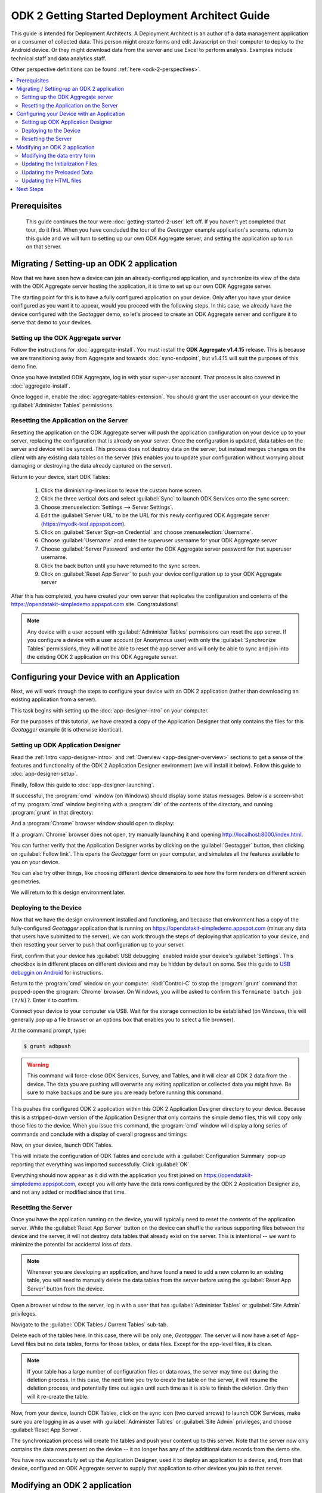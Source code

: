 ODK 2 Getting Started Deployment Architect Guide
==========================================================

.. _architect-odk-2:

This guide is intended for Deployment Architects. A Deployment Architect is an author of a data management application or a consumer of collected data. This person might create forms and edit Javascript on their computer to deploy to the Android device. Or they might download data from the server and use Excel to perform analysis. Examples include technical staff and data analytics staff.

Other perspective definitions can be found :ref:`here <odk-2-perspectives>`.


.. contents:: :local:

.. _architect-odk-2-prereqs:

Prerequisites
------------------
 This guide continues the tour were :doc:`getting-started-2-user` left off. If you haven't yet completed that tour, do it first. When you have concluded the tour of the *Geotagger* example application's screens, return to this guide and we will turn to setting up our own ODK Aggregate server, and setting the application up to run on that server.

.. _architect-odk-2-setting-up:

Migrating / Setting-up an ODK 2 application
------------------------------------------------

Now that we have seen how a device can join an already-configured application, and synchronize its view of the data with the ODK Aggregate server hosting the application, it is time to set up our own ODK Aggregate server.

The starting point for this is to have a fully configured application on your device. Only after you have your device configured as you want it to appear, would you proceed with the following steps. In this case, we already have the device configured with the *Geotagger* demo, so let's proceed to create an ODK Aggregate server and configure it to serve that demo to your devices.

.. _architect-odk-2-setting-up-server:

Setting up the ODK Aggregate server
~~~~~~~~~~~~~~~~~~~~~~~~~~~~~~~~~~~~~~~~~~

Follow the instructions for :doc:`aggregate-install`. You must install the **ODK Aggregate v1.4.15** release. This is because we are transitioning away from Aggregate and towards :doc:`sync-endpoint`, but v1.4.15 will suit the purposes of this demo fine.

Once you have installed ODK Aggregate, log in with your super-user account. That process is also covered in :doc:`aggregate-install`.

Once logged in, enable the :doc:`aggregate-tables-extension`. You should grant the user account on your device the :guilabel:`Administer Tables` permissions.

.. _architect-odk-2-setting-up-reset:

Resetting the Application on the Server
~~~~~~~~~~~~~~~~~~~~~~~~~~~~~~~~~~~~~~~~~~~

Resetting the application on the ODK Aggregate server will push the application configuration on your device up to your server, replacing the configuration that is already on your server. Once the configuration is updated, data tables on the server and device will be synced. This process does not destroy data on the server, but instead merges changes on the client with any existing data tables on the server (this enables you to update your configuration without worrying about damaging or destroying the data already captured on the server).

Return to your device, start ODK Tables:

  #. Click the diminishing-lines icon to leave the custom home screen.
  #. Click the three vertical dots and select :guilabel:`Sync` to launch ODK Services onto the sync screen.
  #. Choose :menuselection:`Settings --> Server Settings`.
  #. Edit the :guilabel:`Server URL` to be the URL for this newly configured ODK Aggregate server (https://myodk-test.appspot.com).
  #. Click on :guilabel:`Server Sign-on Credential` and choose :menuselection:`Username`.
  #. Choose :guilabel:`Username` and enter the superuser username for your ODK Aggregate server
  #. Choose :guilabel:`Server Password` and enter the ODK Aggregate server password for that superuser username.
  #. Click the back button until you have returned to the sync screen.
  #. Click on :guilabel:`Reset App Server` to push your device configuration up to your ODK Aggregate server

After this has completed, you have created your own server that replicates the configuration and contents of the https://opendatakit-simpledemo.appspot.com site. Congratulations!

.. note::

  Any device with a user account with :guilabel:`Administer Tables` permissions can reset the app server. If you configure a device with a user account (or Anonymous user) with only the :guilabel:`Synchronize Tables` permissions, they will not be able to reset the app server and will only be able to sync and join into the existing ODK 2 application on this ODK Aggregate server.

.. _architect-odk-2-config:

Configuring your Device with an Application
-----------------------------------------------

Next, we will work through the steps to configure your device with an ODK 2 application (rather than downloading an existing application from a server).

This task begins with setting up the :doc:`app-designer-intro` on your computer.

For the purposes of this tutorial, we have created a copy of the Application Designer that only contains the files for this *Geotagger* example (it is otherwise identical).

.. _architect-odk-2-config-setup-app-designer:

Setting up ODK Application Designer
~~~~~~~~~~~~~~~~~~~~~~~~~~~~~~~~~~~~~~~

Read the :ref:`Intro <app-designer-intro>` and :ref:`Overview <app-designer-overview>` sections to get a sense of the features and functionality of the ODK 2 Application Designer environment (we will install it below). Follow this guide to :doc:`app-designer-setup`.

Finally, follow this guide to :doc:`app-designer-launching`.

If successful, the :program:`cmd` window (on Windows) should display some status messages. Below is a screen-shot of my :program:`cmd` window beginning with a :program:`dir` of the contents of the directory, and running :program:`grunt` in that directory:

.. image:: /img/getting-started-2/geotagger-cmd-window.*
  :alt: Geotagger Command Window

And a :program:`Chrome` browser window should open to display:

.. image:: /img/getting-started-2/geotagger-chrome-window.*
  :alt: Geotagger Chrome Window

If a :program:`Chrome` browser does not open, try manually launching it and opening http://localhost:8000/index.html.

You can further verify that the Application Designer works by clicking on the :guilabel:`Geotagger` button, then clicking on :guilabel:`Follow link`. This opens the *Geotagger* form on your computer, and simulates all the features available to you on your device.

You can also try other things, like choosing different device dimensions to see how the form renders on different screen geometries.

We will return to this design environment later.

.. _architect-odk-2-config-deploy:

Deploying to the Device
~~~~~~~~~~~~~~~~~~~~~~~~~~~~~~~~

Now that we have the design environment installed and functioning, and because that environment has a copy of the fully-configured *Geotagger* application that is running on https://opendatakit-simpledemo.appspot.com (minus any data that users have submitted to the server), we can work through the steps of deploying that application to your device, and then resetting your server to push that configuration up to your server.


First, confirm that your device has :guilabel:`USB debugging` enabled inside your device's :guilabel:`Settings`. This checkbox is in different places on different devices and may be hidden by default on some. See this guide to `USB debuggin on Android <https://www.phonearena.com/news/How-to-enable-USB-debugging-on-Android_id53909>`_ for instructions.

Return to the :program:`cmd` window on your computer. :kbd:`Control-C` to stop the :program:`grunt` command that popped-open the :program:`Chrome` browser. On Windows, you will be asked to confirm this ``Terminate batch job (Y/N)?``. Enter ``Y`` to confirm.

Connect your device to your computer via USB. Wait for the storage connection to be established (on Windows, this will generally pop up a file browser or an options box that enables you to select a file browser).

At the command prompt, type:

.. code-block:: console

  $ grunt adbpush

.. warning::

  This command will force-close ODK Services, Survey, and Tables, and it will clear all ODK 2 data from the device. The data you are pushing will overwrite any exiting application or collected data you might have. Be sure to make backups and be sure you are ready before running this command.

This pushes the configured ODK 2 application within this ODK 2 Application Designer directory to your device. Because this is a stripped-down version of the Application Designer that only contains the simple demo files, this will copy only those files to the device. When you issue this command, the :program:`cmd` window will display a long series of commands and conclude with a display of overall progress and timings:

.. image:: /img/getting-started-2/geotagger-cmd-gruntpush.*
  :alt: Geotagger Grunt Push

Now, on your device, launch ODK Tables.

This will initiate the configuration of ODK Tables and conclude with a :guilabel:`Configuration Summary` pop-up reporting that everything was imported successfully. Click :guilabel:`OK`.

Everything should now appear as it did with the application you first joined on https://opendatakit-simpledemo.appspot.com, except you will only have the data rows configured by the ODK 2 Application Designer zip, and not any added or modified since that time.

.. _architect-odk-2-config-reset-server:

Resetting the Server
~~~~~~~~~~~~~~~~~~~~~~~~~~~

Once you have the application running on the device, you will typically need to reset the contents of the application server. While the :guilabel:`Reset App Server` button on the device can shuffle the various supporting files between the device and the server, it will not destroy data tables that already exist on the server. This is intentional -- we want to minimize the potential for accidental loss of data.

.. note::

  Whenever you are developing an application, and have found a need to add a new column to an existing table, you will need to manually delete the data tables from the server before using the :guilabel:`Reset App Server` button from the device.

Open a browser window to the server, log in with a user that has :guilabel:`Administer Tables` or :guilabel:`Site Admin` privileges.

Navigate to the :guilabel:`ODK Tables / Current Tables` sub-tab.

Delete each of the tables here. In this case, there will be only one, *Geotagger*. The server will now have a set of App-Level files but no data tables, forms for those tables, or data files. Except for the app-level files, it is clean.

.. note::

  If your table has a large number of configuration files or data rows, the server may time out during the deletion process. In this case, the next time you try to create the table on the server, it will resume the deletion process, and potentially time out again until such time as it is able to finish the deletion. Only then will it re-create the table.

Now, from your device, launch ODK Tables, click on the sync icon (two curved arrows) to launch ODK Services, make sure you are logging in as a user with :guilabel:`Administer Tables` or :guilabel:`Site Admin` privileges, and choose :guilabel:`Reset App Server`.

The synchronization process will create the tables and push your content up to this server. Note that the server now only contains the data rows present on the device -- it no longer has any of the additional data records from the demo site.

You have now successfully set up the Application Designer, used it to deploy an application to a device, and, from that device, configured an ODK Aggregate server to supply that application to other devices you join to that server.

.. _architect-odk-2-modify:

Modifying an ODK 2 application
-------------------------------------

The final task is to modify the *Geotagger* example by adding a new data field to it.


The overall development process is:

  #. :ref:`Revise the data entry form <architect-odk-2-modify-data-entry>`
  #. :ref:`Update the initialization files needed by ODK Tables <architect-odk-2-modify-init>`
  #. :ref:`Update the preloaded data values as needed <architect-odk-2-modify-preload>`
  #. :ref:`Update the HTML to include the new field <architect-odk-2-modify-html>`

And then follow the steps in the preceding section to deploy the modified application to the device and push the application up to an ODK Aggregate server.

.. _architect-odk-2-modify-data-entry:

Modifying the data entry form
~~~~~~~~~~~~~~~~~~~~~~~~~~~~~~~~~~

Return to your :program:`cmd` window and once again launch the ODK 2 Application Designer environment (and a :program:`Chrome` browser) by typing:

.. code-block:: console

  $ grunt

Now, open a file browser and navigate to the directory where you downloaded the Application Designer. Then navigate within that directory to :file:`app/config/tables/geotagger`. Rename the :file:`properties.csv` and :file:`definition.csv` files in this directory to :file:`orig.properties.csv` and :file:`orig.definition.csv`. These were the initialization files needed by ODK Tables and they will need to be regenerated because we are altering the data table to incorporate an additional question.

Navigate within that directory to :file:`app/config/tables/geotagger/forms/geotagger`. Open the :file:`geotagger.xlsx` file in :program:`Excel` (or :program:`OpenOffice`). This is the form definition used by ODK Survey.

We will be adding a question to ask the user what direction they were facing when they took the photo. For this example, we will be collecting a text response. A more realistic modification might restrict the user to a set of choices (North, Northwest, West, Southwest, South, and so on).

On the survey worksheet, after the image-capture prompt, add a row that looks like the following.

.. list-table:: New Survey Row
  :header-rows: 1

  * - type
    - name
    - display.text
    - display.hint
  * - string
    - Direction
    - Image Direction
    - Enter the direction in which the photo was taken (North, South, East, West, and so on)

Save your changes and go back to the Application Designer. Click on the tab that says :guilabel:`XLSX Converter`. Choose this XLSX file or use your file browser to drag and drop the :file:`geotagger.xlsx` file onto this screen (dragging and dropping is not supported on all operating systems).

You should now see some JSON in the output window. Hit the :guilabel:`Save to File System` button. This will display three pop-up notifications announcing that the Application Designer is

  1. Writing the updated ODK Survey form definition into the :file:`formDef.json` file in the same location as the :file:`geotagger.xlsx` file.
  2. Updating the :file:`definition.csv` file.
  3. Updating the :file:`properties.csv` file.

.. note::

  The :file:`definition.csv` and :file:`properties.csv` files are updated because the *form_id* is the same as the *table_id*.

Go back to the :program:`Chrome` Browser and click on the :guilabel:`Preview` tab. Click on :guilabel:`Purge Database`. This will delete the earlier *Geotagger* data table -- a necessary step because we are adding a :th:`Direction` column to that data table. Select :guilabel:`Geotagger` if you do not already have that form open.

Create a new instance of *Geotagger* and advance through it (this will create the data table with the new :th:`Direction` column). Confirm that the new question is displayed. Note that the date and description are required fields and will generate error pop-ups if you attempt to advance through those prompts without supplying a value.

You have now successfully modified the form.

.. _architect-odk-2-modify-init:

Updating the Initialization Files
~~~~~~~~~~~~~~~~~~~~~~~~~~~~~~~~~~~~~~~~~~

Fortunately, because the geotagger *formId* matches the *tableId*, by using the :guilabel:`Save to File System` button on the CSV, the tool will automatically regenerate the :file:`definition.csv` and :file:`properties.csv` files for this form. Furthermore, the configuration that ODK Tables uses to specify what HTML files to use for the list, detail, and map views are all specified within the XLSX file on the properties sheet. No manual actions are required!

Now, deploy your updated application to your device. Launch ODK Tables to initialize and load your application. Confirm that when you edit a data row that you are now asked for the direction in which the photo was taken.

.. _architect-odk-2-modify-preload:

Updating the Preloaded Data
~~~~~~~~~~~~~~~~~~~~~~~~~~~~~~~

At this point, we have added the new field to the data table, but have not yet updated the initial set of *Geotagger* locations with values for that field.

Return to your :file:`Application Designer` directory. Recall that when an ODK Tables application first starts up, it reads the :file:`assets/tables.init` file. That file identifies CSV files within :file:`config/assets/csv` that should be imported into the data tables upon first start-up. Read more about importing data into a table from a CSV in the :ref:`ODK Tables guide <tables-managing-import-data>`.

In this example application, the file being imported is :file:`config/assets/csv/geotagger.updated.csv`. If we wanted to, we could edit this file, add a column for the new data field (:th:`Direction`), and supply values for this field for all of the data rows that form the initial set of *Geotagger* locations.

Alternatively, we can return to the device and use the CSV export functionality within ODK Tables to export the CSV file (into :file:`/sdcard/opendatakit/default/output/csv`). Then pull it off the device and overwrite the CSV file under the Application Designer at :file:`app/config/assets/csv/geotagger.updated.csv`. Finally, open that file and fill in values for the :th:`Direction` column.

.. warning::

  Some CSV editors, like :program:`Office` or :program:`OpenOffice`, may convert or alter the content inappropriately when you save changes. If your edits cause the device to fail to initialize the data fields, you may need to make this edit manually using a less-sophisticated tool or choose different options when saving your changes.

.. _architect-odk-2-modify-html:

Updating the HTML files
~~~~~~~~~~~~~~~~~~~~~~~~~~~~~~~

There are two areas where image information is displayed, one is in the list view, where you can expand or collapse an item, and the other is in the detail view, which is opened when you click or tap on an expanded item in the list view. We will only modify this detail view to report the image direction. A more comprehensive edit would likely also update the expanded item within the list view.

To determine all the HTML files, we can begin with the files referenced in the :file:`properties.csv` file we recently finished editing. Looking again at that file, we see three files referenced:

  - :file:`tables/geotagger/html/geo_list.html`
  - :file:`tables/geotagger/html/geo_list_thumbnail.html`
  - :file:`tables/geotagger/html/geo_detail.html`

Each of these files, or the JavaScript within them, might open or reference other files that might need to be updated. The above files are simply the ones we know are reachable. In general, files for displaying table-specific data are under the :file:`config/tables/tableid` directory. In this example, we will modify the last of these files and its associated JavaScript file.

Open a file browser and navigate to the directory where you downloaded the Application Designer. Then navigate within that directory to :file:`app/config/tables/geotagger/html`. Open :file:`geo_detail.html` in a text editor. Insert a line that defines a *DIR* element above the *Latitude* line in the HTML body region. This will be where we will display the value of the *Direction* field. For example:

.. code-block:: html

  <h1><span id="TITLE"></span></h1>
  <p>Image Direction: <span id="DIR"></span></p>
  <p>Latitude: <span id="FIELD_1"></span></p>

Save the file. Now, navigate to :file:`app/config/tables/geotagger/js`. Open :file:`geo_detail.js` in a text editor. Navigate down to the bottom of the :code:`display()` JavaScript function (to line 44). And add before the closing bracket:

.. code-block:: javascript

  var dir = geoDetailResultSet.get("Direction");
  document.getElementById("DIR").innerHTML = dir;

Save the file. Once again, push the application to the device. Confirm that when you expand a item in the map list window, and then tap on that expanded item, that it now shows *Image Direction:*. (See example below.)

.. image:: /img/getting-started-2/geotagger-image-dir.*
  :alt: Geotagging Image Direction
  :class: device-screen-vertical

Congratulations, you have successfully modified this ODK 2 application to add a new data field and display it as a field in the HTML detail-view page.

You could now log onto your server, delete the geotagger table, reset your server, and start collecting geopoints with the new image direction field.

.. _architect-odk-2-next:

Next Steps
-----------------------

The XLSX file format and the supplied prompt types are described in the :doc:`xlsx-converter-intro` documentation. The tools allow arbitrary customization and the definition of new prompt types.

We provide guides geared towards Deployment Architects for each of the Android tools:

  - :doc:`survey-managing`
  - :doc:`tables-managing`
  - :doc:`services-managing`
  - :doc:`scan-managing`

And the :doc:`app-designer-intro` documentation details creating new applications.
